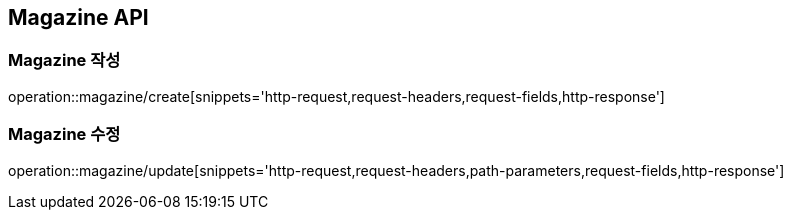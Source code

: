 [[Magazine-API]]
== Magazine API

[[Magazine-작성]]
=== Magazine 작성
operation::magazine/create[snippets='http-request,request-headers,request-fields,http-response']

[[Magazine-수정]]
=== Magazine 수정
operation::magazine/update[snippets='http-request,request-headers,path-parameters,request-fields,http-response']